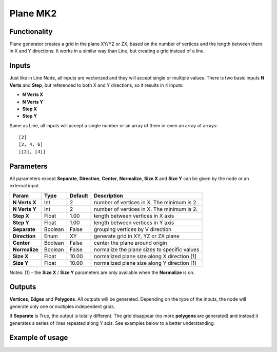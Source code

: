 Plane MK2
==========

Functionality
-------------

Plane generator creates a grid in the plane XY/YZ or ZX, based on the number of vertices and the length between them in X and Y directions. It works in a similar way than Line, but creating a grid instead of a line.

Inputs
------

Just like in Line Node, all inputs are vectorized and they will accept single or multiple values.
There is two basic inputs **N Verts** and **Step**, but referenced to both X and Y directions, so it results in 4 inputs:

- **N Verts X**
- **N Verts Y**
- **Step X**
- **Step Y**

Same as Line, all inputs will accept a single number or an array of them or even an array of arrays::

    [2]
    [2, 4, 6]
    [[2], [4]]

Parameters
----------

All parameters except **Separate**, **Direction**, **Center**, **Normalize**, **Size X** and **Size Y** can be given by the node or an external input.

+---------------+------------+-----------+----------------------------------------------------+
| Param         | Type       | Default   | Description                                        |
+===============+============+===========+====================================================+
| **N Verts X** | Int        | 2         | number of vertices in X. The minimum is 2.         |
+---------------+------------+-----------+----------------------------------------------------+
| **N Verts Y** | Int        | 2         | number of vertices in X. The minimum is 2.         |
+---------------+------------+-----------+----------------------------------------------------+
| **Step X**    | Float      | 1.00      | length between vertices in X axis                  |
+---------------+------------+-----------+----------------------------------------------------+
| **Step Y**    | Float      | 1.00      | length between vertices in Y axis                  |
+---------------+------------+-----------+----------------------------------------------------+
| **Separate**  | Boolean    | False     | grouping vertices by V direction                   |
+---------------+------------+-----------+----------------------------------------------------+
| **Direction** | Enum       | XY        | generate grid in XY, YZ or ZX plane                |
+---------------+------------+-----------+----------------------------------------------------+
| **Center**    | Boolean    | False     | center the plane around origin                     |
+---------------+------------+-----------+----------------------------------------------------+
| **Normalize** | Boolean    | False     | normalize the plane sizes to specific values       |
+---------------+------------+-----------+----------------------------------------------------+
| **Size X**    | Float      | 10.00     | normalized plane size along X direction [1]        |
+---------------+------------+-----------+----------------------------------------------------+
| **Size Y**    | Float      | 10.00     | normalized plane size along Y direction [1]        |
+---------------+------------+-----------+----------------------------------------------------+

Notes:
[1] - the **Size X** / **Size Y** parameters are only available when the **Normalize** is on.

Outputs
-------

**Vertices**, **Edges** and **Polygons**.
All outputs will be generated. Depending on the type of the inputs, the node will generate only one or multiples independent grids.

If **Separate** is True, the output is totally different. The grid disappear (no more **polygons** are generated) and instead it generates a series of lines repeated along Y axis. See examples below to a better understanding.

Example of usage
----------------

.. image:: https://user-images.githubusercontent.com/22656834/36344518-6e3f47ca-143d-11e8-8473-f070872db91b.png
